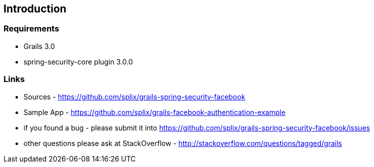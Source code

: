 == Introduction

=== Requirements

 * Grails 3.0
 * spring-security-core plugin 3.0.0

=== Links

 * Sources - https://github.com/splix/grails-spring-security-facebook
 * Sample App - https://github.com/splix/grails-facebook-authentication-example
 * if you found a bug - please submit it into https://github.com/splix/grails-spring-security-facebook/issues
 * other questions please ask at StackOverflow - http://stackoverflow.com/questions/tagged/grails